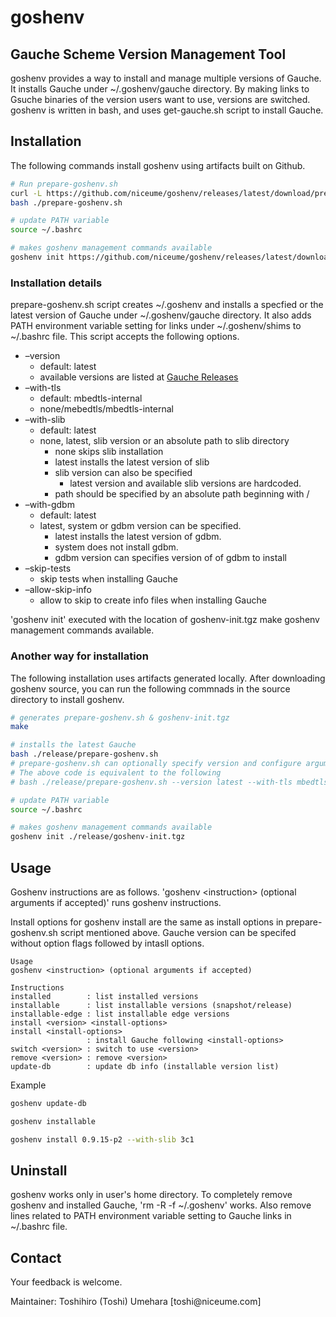 * goshenv

** Gauche Scheme Version Management Tool

goshenv provides a way to install and manage multiple versions of
Gauche. It installs Gauche under ~/.goshenv/gauche directory. By
making links to Gsuche binaries of the version users want to use,
versions are switched. goshenv is written in bash, and uses
get-gauche.sh script to install Gauche.


** Installation

The following commands install goshenv using artifacts built on Github.

#+BEGIN_SRC bash
# Run prepare-goshenv.sh
curl -L https://github.com/niceume/goshenv/releases/latest/download/prepare-goshenv.sh -o prepare-goshenv.sh
bash ./prepare-goshenv.sh

# update PATH variable
source ~/.bashrc

# makes goshenv management commands available
goshenv init https://github.com/niceume/goshenv/releases/latest/download/goshenv-init.tgz
#+END_SRC

*** Installation details

prepare-goshenv.sh script creates ~/.goshenv and installs a specfied
or the latest version of Gauche under ~/.goshenv/gauche directory. It
also adds PATH environment variable setting for links under
~/.goshenv/shims to ~/.bashrc file. This script accepts the following
options.

- --version
  - default: latest
  - available versions are listed at [[https://practical-scheme.net/gauche/releases/][Gauche Releases]]
- --with-tls
  - default: mbedtls-internal
  - none/mebedtls/mbedtls-internal
- --with-slib
  - default: latest
  - none, latest, slib version or an absolute path to slib directory
    - none skips slib installation
    - latest installs the latest version of slib
    - slib version can also be specified
      - latest version and available slib versions are hardcoded.
    - path should be specified by an absolute path beginning with /
- --with-gdbm
  - default: latest
  - latest, system or gdbm version can be specified.
    - latest installs the latest version of gdbm.
    - system does not install gdbm.
    - gdbm version can specifies version of of gdbm to install
- --skip-tests
  - skip tests when installing Gauche
- --allow-skip-info
  - allow to skip to create info files when installing Gauche

'goshenv init' executed with the location of goshenv-init.tgz
make goshenv management commands available.


*** Another way for installation

The following installation uses artifacts generated locally. After
downloading goshenv source, you can run the following commnads in the
source directory to install goshenv.

#+BEGIN_SRC bash
# generates prepare-goshenv.sh & goshenv-init.tgz
make

# installs the latest Gauche
bash ./release/prepare-goshenv.sh
# prepare-goshenv.sh can optionally specify version and configure arguments
# The above code is equivalent to the following
# bash ./release/prepare-goshenv.sh --version latest --with-tls mbedtls-internal --with-slib latest

# update PATH variable
source ~/.bashrc

# makes goshenv management commands available
goshenv init ./release/goshenv-init.tgz
#+END_SRC


** Usage

Goshenv instructions are as follows. 'goshenv <instruction> (optional
arguments if accepted)' runs goshenv instructions.

Install options for goshenv install are the same as install options in
prepare-goshenv.sh script mentioned above. Gauche version can be
specifed without option flags followed by intasll options.

#+BEGIN_EXAMPLE
Usage
goshenv <instruction> (optional arguments if accepted)

Instructions
installed        : list installed versions
installable      : list installable versions (snapshot/release)
installable-edge : list installable edge versions
install <version> <install-options>
install <install-options>
                 : install Gauche following <install-options>
switch <version> : switch to use <version>
remove <version> : remove <version>
update-db        : update db info (installable version list)
#+END_EXAMPLE

Example

#+BEGIN_SRC bash
goshenv update-db

goshenv installable

goshenv install 0.9.15-p2 --with-slib 3c1
#+END_SRC

** Uninstall

goshenv works only in user's home directory. To completely remove
goshenv and installed Gauche, 'rm -R -f ~/.goshenv' works. Also remove
lines related to PATH environment variable setting to Gauche links in
~/.bashrc file.


** Contact

Your feedback is welcome.

Maintainer: Toshihiro (Toshi) Umehara [toshi@niceume.com]
